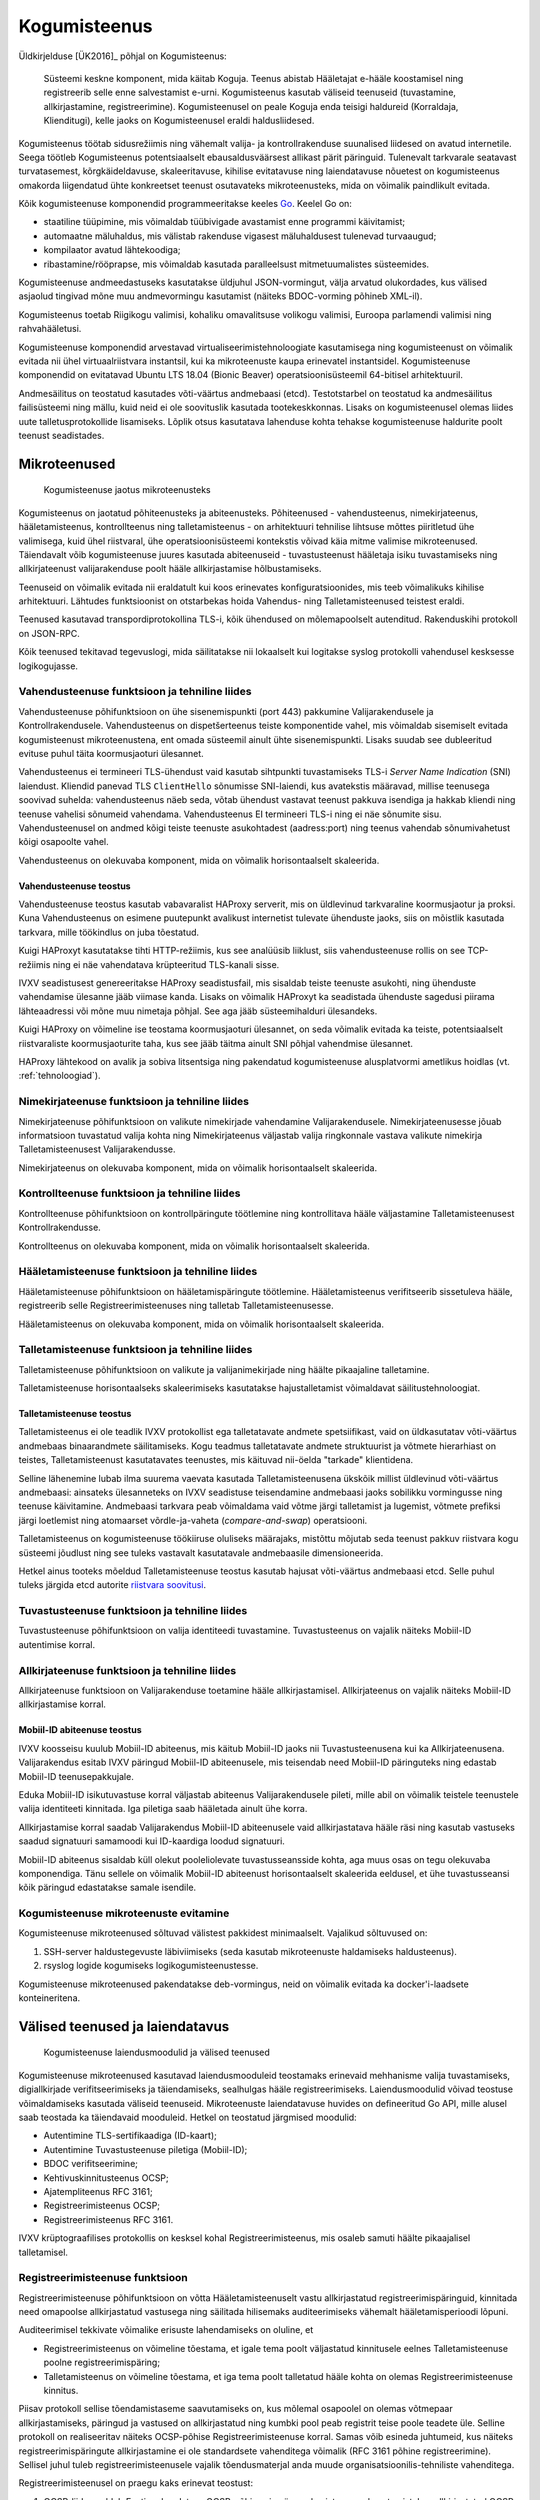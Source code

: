 ..  IVXV arhitektuur

Kogumisteenus
=============

Üldkirjelduse [ÜK2016]_ põhjal on Kogumisteenus:

.. epigraph::

   Süsteemi keskne komponent, mida käitab Koguja. Teenus abistab Hääletajat
   e-hääle koostamisel ning registreerib selle enne salvestamist e-urni.
   Kogumisteenus kasutab väliseid teenuseid (tuvastamine, allkirjastamine,
   registreerimine). Kogumisteenusel on peale Koguja enda teisigi haldureid
   (Korraldaja, Klienditugi), kelle jaoks on Kogumisteenusel eraldi
   haldusliidesed.

Kogumisteenus töötab sidusrežiimis ning vähemalt valija- ja kontrollrakenduse
suunalised liidesed on avatud internetile. Seega töötleb Kogumisteenus
potentsiaalselt ebausaldusväärsest allikast pärit päringuid. Tulenevalt
tarkvarale seatavast turvatasemest, kõrgkäideldavuse, skaleeritavuse, kihilise
evitatavuse ning laiendatavuse nõuetest on kogumisteenus omakorda liigendatud
ühte konkreetset teenust osutavateks mikroteenusteks, mida on võimalik
paindlikult evitada.

Kõik kogumisteenuse komponendid programmeeritakse keeles `Go
<https://golang.org>`_. Keelel Go on:

- staatiline tüüpimine, mis võimaldab tüübivigade avastamist enne programmi
  käivitamist;

- automaatne mäluhaldus, mis välistab rakenduse vigasest mäluhaldusest
  tulenevad turvaaugud;

- kompilaator avatud lähtekoodiga;

- ribastamine/rööprapse, mis võimaldab kasutada paralleelsust mitmetuumalistes
  süsteemides.

Kogumisteenuse andmeedastuseks kasutatakse üldjuhul JSON-vormingut, välja
arvatud olukordades, kus välised asjaolud tingivad mõne muu andmevormingu
kasutamist (näiteks BDOC-vorming põhineb XML-il).

Kogumisteenus toetab Riigikogu valimisi, kohaliku omavalitsuse volikogu
valimisi, Euroopa parlamendi valimisi ning rahvahääletusi.

Kogumisteenuse komponendid arvestavad virtualiseerimistehnoloogiate
kasutamisega ning kogumisteenust on võimalik evitada nii ühel virtuaalriistvara
instantsil, kui ka mikroteenuste kaupa erinevatel instantsidel. Kogumisteenuse
komponendid on evitatavad Ubuntu LTS 18.04 (Bionic Beaver)
operatsioonisüsteemil 64-bitisel arhitektuuril.

Andmesäilitus on teostatud kasutades võti-väärtus andmebaasi (etcd).
Testotstarbel on teostatud ka andmesäilitus failisüsteemi ning mällu, kuid neid
ei ole soovituslik kasutada tootekeskkonnas. Lisaks on kogumisteenusel olemas
liides uute talletusprotokollide lisamiseks. Lõplik otsus kasutatava lahenduse
kohta tehakse kogumisteenuse haldurite poolt teenust seadistades.

Mikroteenused
-------------

.. figure:: model/collector_microservices.png

   Kogumisteenuse jaotus mikroteenusteks

Kogumisteenus on jaotatud põhiteenusteks ja abiteenusteks. Põhiteenused -
vahendusteenus, nimekirjateenus, hääletamisteenus, kontrollteenus ning
talletamisteenus - on arhitektuuri tehnilise lihtsuse mõttes piiritletud ühe
valimisega, kuid ühel riistvaral, ühe operatsioonisüsteemi kontekstis võivad
käia mitme valimise mikroteenused. Täiendavalt võib kogumisteenuse juures
kasutada abiteenuseid - tuvastusteenust hääletaja isiku tuvastamiseks ning
allkirjateenust valijarakenduse poolt hääle allkirjastamise hõlbustamiseks.

Teenuseid on võimalik evitada nii eraldatult kui koos erinevates
konfiguratsioonides, mis teeb võimalikuks kihilise arhitektuuri. Lähtudes
funktsioonist on otstarbekas hoida Vahendus- ning Talletamisteenused teistest
eraldi.

Teenused kasutavad transpordiprotokollina TLS-i, kõik ühendused on
mõlemapoolselt autenditud. Rakenduskihi protokoll on JSON-RPC.

Kõik teenused tekitavad tegevuslogi, mida säilitatakse nii lokaalselt kui
logitakse syslog protokolli vahendusel kesksesse logikogujasse.

Vahendusteenuse funktsioon ja tehniline liides
``````````````````````````````````````````````

Vahendusteenuse põhifunktsioon on ühe sisenemispunkti (port 443) pakkumine
Valijarakendusele ja Kontrollrakendusele. Vahendusteenus on dispetšerteenus
teiste komponentide vahel, mis võimaldab sisemiselt evitada kogumisteenust
mikroteenustena, ent omada süsteemil ainult ühte sisenemispunkti. Lisaks suudab
see dubleeritud evituse puhul täita koormusjaoturi ülesannet.

Vahendusteenus ei termineeri TLS-ühendust vaid kasutab sihtpunkti tuvastamiseks
TLS-i *Server Name Indication* (SNI) laiendust. Kliendid panevad TLS
``ClientHello`` sõnumisse SNI-laiendi, kus avatekstis määravad, millise
teenusega soovivad suhelda: vahendusteenus näeb seda, võtab ühendust vastavat
teenust pakkuva isendiga ja hakkab kliendi ning teenuse vahelisi sõnumeid
vahendama. Vahendusteenus EI termineeri TLS-i ning ei näe sõnumite sisu.
Vahendusteenusel on andmed kõigi teiste teenuste asukohtadest (aadress:port)
ning teenus vahendab sõnumivahetust kõigi osapoolte vahel.

Vahendusteenus on olekuvaba komponent, mida on võimalik horisontaalselt
skaleerida.

Vahendusteenuse teostus
'''''''''''''''''''''''

Vahendusteenuse teostus kasutab vabavaralist HAProxy serverit, mis on
üldlevinud tarkvaraline koormusjaotur ja proksi. Kuna Vahendusteenus on
esimene puutepunkt avalikust internetist tulevate ühenduste jaoks, siis on
mõistlik kasutada tarkvara, mille töökindlus on juba tõestatud.

Kuigi HAProxyt kasutatakse tihti HTTP-režiimis, kus see analüüsib liiklust,
siis vahendusteenuse rollis on see TCP-režiimis ning ei näe vahendatava
krüpteeritud TLS-kanali sisse.

IVXV seadistusest genereeritakse HAProxy seadistusfail, mis sisaldab teiste
teenuste asukohti, ning ühenduste vahendamise ülesanne jääb viimase kanda.
Lisaks on võimalik HAProxyt ka seadistada ühenduste sagedusi piirama
lähteaadressi või mõne muu nimetaja põhjal. See aga jääb süsteemihalduri
ülesandeks.

Kuigi HAProxy on võimeline ise teostama koormusjaoturi ülesannet, on seda
võimalik evitada ka teiste, potentsiaalselt riistvaraliste koormusjaoturite
taha, kus see jääb täitma ainult SNI põhjal vahendmise ülesannet.

HAProxy lähtekood on avalik ja sobiva litsentsiga ning pakendatud
kogumisteenuse alusplatvormi ametlikus hoidlas (vt. :ref:`tehnoloogiad`).

Nimekirjateenuse funktsioon ja tehniline liides
```````````````````````````````````````````````

Nimekirjateenuse põhifunktsioon on valikute nimekirjade vahendamine
Valijarakendusele. Nimekirjateenusesse jõuab informatsioon tuvastatud valija
kohta ning Nimekirjateenus väljastab valija ringkonnale vastava valikute
nimekirja Talletamisteenusest Valijarakendusse.

Nimekirjateenus on olekuvaba komponent, mida on võimalik horisontaalselt
skaleerida.

Kontrollteenuse funktsioon ja tehniline liides
``````````````````````````````````````````````

Kontrollteenuse põhifunktsioon on kontrollpäringute töötlemine ning
kontrollitava hääle väljastamine Talletamisteenusest Kontrollrakendusse.

Kontrollteenus on olekuvaba komponent, mida on võimalik horisontaalselt
skaleerida.

Hääletamisteenuse funktsioon ja tehniline liides
````````````````````````````````````````````````

Hääletamisteenuse põhifunktsioon on hääletamispäringute töötlemine.
Hääletamisteenus verifitseerib sissetuleva hääle, registreerib selle
Registreerimisteenuses ning talletab Talletamisteenusesse.

Hääletamisteenus on olekuvaba komponent, mida on võimalik horisontaalselt
skaleerida.

Talletamisteenuse funktsioon ja tehniline liides
`````````````````````````````````````````````````

Talletamisteenuse põhifunktsioon on valikute ja valijanimekirjade ning
häälte pikaajaline talletamine.

Talletamisteenuse horisontaalseks skaleerimiseks kasutatakse
hajustalletamist võimaldavat säilitustehnoloogiat.

Talletamisteenuse teostus
'''''''''''''''''''''''''

Talletamisteenus ei ole teadlik IVXV protokollist ega talletatavate andmete
spetsiifikast, vaid on üldkasutatav võti-väärtus andmebaas binaarandmete
säilitamiseks. Kogu teadmus talletatavate andmete struktuurist ja võtmete
hierarhiast on teistes, Talletamisteenust kasutatavates teenustes, mis
käituvad nii-öelda "tarkade" klientidena.

Selline lähenemine lubab ilma suurema vaevata kasutada Talletamisteenusena
ükskõik millist üldlevinud võti-väärtus andmebaasi: ainsateks ülesanneteks on
IVXV seadistuse teisendamine andmebaasi jaoks sobilikku vormingusse ning
teenuse käivitamine. Andmebaasi tarkvara peab võimaldama vaid võtme järgi
talletamist ja lugemist, võtmete prefiksi järgi loetlemist ning atomaarset
võrdle-ja-vaheta (*compare-and-swap*) operatsiooni.

Talletamisteenus on kogumisteenuse töökiiruse oluliseks määrajaks, mistõttu
mõjutab seda teenust pakkuv riistvara kogu süsteemi jõudlust ning see tuleks
vastavalt kasutatavale andmebaasile dimensioneerida.

Hetkel ainus tooteks mõeldud Talletamisteenuse teostus kasutab hajusat
võti-väärtus andmebaasi etcd. Selle puhul tuleks järgida etcd autorite
`riistvara soovitusi
<https://coreos.com/etcd/docs/latest/op-guide/hardware.html>`_.

Tuvastusteenuse funktsioon ja tehniline liides
``````````````````````````````````````````````

Tuvastusteenuse põhifunktsioon on valija identiteedi tuvastamine.
Tuvastusteenus on vajalik näiteks Mobiil-ID autentimise korral.

Allkirjateenuse funktsioon ja tehniline liides
``````````````````````````````````````````````

Allkirjateenuse funktsioon on Valijarakenduse toetamine hääle
allkirjastamisel. Allkirjateenus on vajalik näiteks Mobiil-ID allkirjastamise
korral.

Mobiil-ID abiteenuse teostus
''''''''''''''''''''''''''''

IVXV koosseisu kuulub Mobiil-ID abiteenus, mis käitub Mobiil-ID jaoks nii
Tuvastusteenusena kui ka Allkirjateenusena. Valijarakendus esitab IVXV
päringud Mobiil-ID abiteenusele, mis teisendab need Mobiil-ID päringuteks ning
edastab Mobiil-ID teenusepakkujale.

Eduka Mobiil-ID isikutuvastuse korral väljastab abiteenus Valijarakendusele
pileti, mille abil on võimalik teistele teenustele valija identiteeti
kinnitada. Iga piletiga saab hääletada ainult ühe korra.

Allkirjastamise korral saadab Valijarakendus Mobiil-ID abiteenusele vaid
allkirjastatava hääle räsi ning kasutab vastuseks saadud signatuuri samamoodi
kui ID-kaardiga loodud signatuuri.

Mobiil-ID abiteenus sisaldab küll olekut pooleliolevate tuvastusseansside
kohta, aga muus osas on tegu olekuvaba komponendiga. Tänu sellele on võimalik
Mobiil-ID abiteenust horisontaalselt skaleerida eeldusel, et ühe
tuvastusseansi kõik päringud edastatakse samale isendile.

Kogumisteenuse mikroteenuste evitamine
``````````````````````````````````````

Kogumisteenuse mikroteenused sõltuvad välistest pakkidest minimaalselt.
Vajalikud sõltuvused on:

#. SSH-server haldustegevuste läbiviimiseks (seda kasutab mikroteenuste
   haldamiseks haldusteenus).

#. rsyslog logide kogumiseks logikogumisteenustesse.

Kogumisteenuse mikroteenused pakendatakse deb-vormingus, neid on võimalik
evitada ka docker'i-laadsete konteineritena.

Välised teenused ja laiendatavus
--------------------------------

.. figure:: model/collector_extension.png

   Kogumisteenuse laiendusmoodulid ja välised teenused

Kogumisteenuse mikroteenused kasutavad laiendusmooduleid teostamaks erinevaid
mehhanisme valija tuvastamiseks, digiallkirjade verifitseerimiseks ja
täiendamiseks, sealhulgas hääle registreerimiseks. Laiendusmoodulid võivad
teostuse võimaldamiseks kasutada väliseid teenuseid. Mikroteenuste
laiendatavuse huvides on defineeritud Go API, mille alusel saab teostada
ka täiendavaid mooduleid. Hetkel on teostatud järgmised moodulid:

- Autentimine TLS-sertifikaadiga (ID-kaart);

- Autentimine Tuvastusteenuse piletiga (Mobiil-ID);

- BDOC verifitseerimine;

- Kehtivuskinnitusteenus OCSP;

- Ajatempliteenus RFC 3161;

- Registreerimisteenus OCSP;

- Registreerimisteenus RFC 3161.

IVXV krüptograafilises protokollis on kesksel kohal Registreerimisteenus, mis
osaleb samuti häälte pikaajalisel talletamisel.

Registreerimisteenuse funktsioon
````````````````````````````````

Registreerimisteenuse põhifunktsioon on võtta Hääletamisteenuselt vastu
allkirjastatud registreerimispäringuid, kinnitada need omapoolse allkirjastatud
vastusega ning säilitada hilisemaks auditeerimiseks vähemalt hääletamisperioodi
lõpuni.

Auditeerimisel tekkivate võimalike erisuste lahendamiseks on oluline, et

- Registreerimisteenus on võimeline tõestama, et igale tema poolt väljastatud
  kinnitusele eelnes Talletamisteenuse poolne registreerimispäring;

- Talletamisteenus on võimeline tõestama, et iga tema poolt talletatud hääle
  kohta on olemas Registreerimisteenuse kinnitus.

Piisav protokoll sellise tõendamistaseme saavutamiseks on, kus mõlemal
osapoolel on olemas võtmepaar allkirjastamiseks, päringud ja vastused on
allkirjastatud ning kumbki pool peab registrit teise poole teadete üle. Selline
protokoll on realiseeritav näiteks OCSP-põhise Registreerimisteenuse korral.
Samas võib esineda juhtumeid, kus näiteks registreerimispäringute
allkirjastamine ei ole standardsete vahenditega võimalik (RFC 3161 põhine
registreerimine). Sellisel juhul tuleb registreerimisteenusele vajalik
tõendusmaterjal anda muude organisatsioonilis-tehniliste vahenditega.

Registreerimisteenusel on praegu kaks erinevat teostust:

#. OCSP-liides eeldab Eestis rakendatava OCSP-põhise ajamärgendamisteenuse
   kasutamist, kus allkirjastatud OCSP-päringu nonsiks on Hääletamisteenuse
   poolt pandud hääle räsi. Päring on allkirjastatud standardsete OCSP
   vahenditega;

#. RFC 3161 liides, mille korral ebastandardse lahendusena pannakse
   ajatemplipäringu nonsiks Hääletamisteenuse poolt allkirjastatud hääle räsi.


Kogumisteenuse laiendusmoodulite lisamine
`````````````````````````````````````````

Kogumisteenuse API defineerib kuute tüüpi laiendusmooduleid:

#. isikutuvastus (Go pakk ``ivxv.ee/auth``, näiteks ``tls``);

#. tuvastatud isiku sertifikaadist valija identifikaatori tuletamine (Go pakk
   ``ivxv.ee/identity``, näiteks ``serialnumber``);

#. valija identifikaatorist vanuse tuletamine (Go pakk ``ivxv.ee/age``, näiteks
   ``estpic``);

#. allkirjastatud konteineri verifitseerimine (Go pakk ``ivxv.ee/container``,
   näiteks ``bdoc``);

#. allkirja kvalifitseerimine (Go pakk ``ivxv.ee/q11n``, näiteks ``tspreg``);

#. andmetalletusprotokoll (Go pakk ``ivxv.ee/storage``, näiteks ``etcd``).

Uue mooduli lisamiseks tuleb moodulpakki lisada mooduli identifikaator ning
mooduli teostusega alampakk. Alampaki alglaadimisel tuleb mooduli
registreerimiseks kutsuda välja moodulpaki ``Register`` funktsioon.

Uue mooduli kasutamiseks tuleb selle identifikaator lisada seadistusse vastava
moodulitüübi seadistuse juurde koos alammooduli seadistusega. Laiendusmoodulile
antakse ette tema identifikaatoriga viidatud seadistusblokk, mida see
mooduli-siseselt edasi töötleb.

Moodulpakid ja nende moodulitelt nõutavad liidesed on täpsemalt kirjeldatud
dokumendis ``IVXV API``. Samuti on iga mooduli kohta olemas vähemalt üks
teostus, mida saab kasutada eeskujuna.


Monitooring
-----------

.. figure:: model/monitoring.png

   Monitooringulahendus

Logimine
````````

Iga mikroteenuse poolt genereeritav logi defineeritakse süstemaatiliselt,
lähtudes protokollikirjeldusest ning teenuse osutamise olekudiagrammist.
Logitakse minimaalselt:

* iga päringu kättesaamise fakt ning töötlemise algus;

* töötlemise üleandmine välisele komponendile;

* töötlemisjärje naasmine komponenti;

* päringu töötlemise lõpp ning tulemus;

* täiendavalt oluliste etappide läbimine protsessi olekumudelis.

Logimisel järgitakse järgmisi põhimõtteid:

* Logimiseks kasutatakse rsyslog teenust, mis registreerib logiteate
  kirjutamise hetke millisekundi täpsusega;

* Iga seansi alustamisel genereerib süsteem unikaalse identifikaatori, mida
  klientrakendus kasutab oma päringutel kesksüsteemi poole pöördumiseks;

* Kõik ühe seansi alla kuuluvad logikirjed sisaldavad sama
  seansiidentifikaatorit;

* Logikirje on unikaalselt identifitseeritav;

* Iga logitava teate juures on võimalik unikaalse tunnuse abil üksüheselt
  tuvastada teate tekkimise koht monitooritavas süsteemis;

* Logikirje on JSON vormingus, automaatse monitooringu jaoks on masinloetavus
  primaarne ning inimloetavus sekundaarne;

* Logisse minev info saneeritakse (urlencode) ja sellele rakendatakse pikkuse
  piirangut (piirang terve logiteate ja samuti parameetri kaupa);

* Süsteemiperimeetrist väljastpoolt pärinevat infot logitakse ainult
  saneerituna ja ainult etteantud pikkuses.

Kuna logimine toimub rsyslog vahendusel, on võimalik Guardtime mooduli
kasutamine logide tervikluse tagamiseks.


Üldstatistika
`````````````

Järgmise statistika jälgimiseks kasutatakse staatilist veebiliidest:

* edukalt kogutud hääled/hääletajate hulk;

* hääletajate jagunemine sugude, vanusegruppide, operatsioonisüsteemide ning
  autentimisvahendite kaupa;

* edukalt kontrollitud häälte/hääletajate hulk;

* korduvhääletamiste statistika;

* hääletajate jagunemine riigiti IP-aadressi põhjal.


Detailstatistika
````````````````

Detailstatistika agregeeritakse logide põhjal kasutades SCCEIV
logianalüsaatorit, mis  analüüsib rakenduste tegevuslogi eeldefineeritud
profiili suhtes ning võimaldab seansi-/veatüübipõhist analüüsi.

Detailstatistika on kättesaadav üle HTTPS-liidese.


.. _kogumisteenuse-haldus:

Haldus
------

Kogumisteenuse haldamine toimub digitaalallkirjastatud seadistuspakkide abil.

Kogumisteenus pakub seadistuspakkide laadimiseks kahte liidest:

* Käsurealiides – rakendus verifitseerib allkirja, valideerib korralduste
  vormingut, kooskõlalisust ja sobivust kogumisteenuse seisundi suhtes.
  Korralduse rakendamine toimub eraldi utiliidi abil.

* Veebiliides – veebiliides vahendab seadistuspaki käsurealiidesele ja tagastab
  kasutajale info laadimise tulemuse kohta. Eduka laadimise korral toimub
  automaatselt ja samadel põhimõtetel ka seadistuspaki rakendamine.

Veebiliidese funktsioonideks on:

* Kogumisteenuse mikroteenuste seisundi jälgimine;

* Valimiste nimekirjade haldus;

* Statistika kuvamine e-hääletamise kulgemise kohta;

* Haldusteenuse kasutajate haldus;

* Kogumisteenuse halduse logi kuvamine.

Kõik rakendusele antud korraldused säilitatakse - ka need mida ei rakendatud.
Vigaseid (mittevalideeruvaid) korraldusi ei säilitata.

Kogumisteenus võib järgmisi tegevusi teostada automaatselt (vastavalt
seadistustes määratud aegadele):

* Talletatud häälte, logide ning seadistuste varundamine varundusteenusesse.


Haldusteenuse komponendid
`````````````````````````

.. figure:: model/management-service/management-service-components.png

   Kogumisteenuse haldusteenuse komponendid

#. **Halduse veebiserver** on süsteemse kasutaja ``www-data``
   õigustes töötav Apache server, mille ülesanded on:

   #. Kasutajatelt tulevate HTTPS-päringute esmane teenindamine:

      #. Haldusteenuse usaldusväärsuse tõestamine (TLS-sertifikaat);

      #. Kasutajate autentimine;

   #. Valmisgenereeritud veebilehtede ja andmefailide serveerimine
      andmehoidlast.

   #. Üldiste taustaandmete päringu vastuse varustamine sisseloginud kasutaja
      andmetega (WSGI).

   #. Üleslaaditavate korralduste esmane valideerimine ja vahendamine
      haldusdeemonile ning haldusdeemoni sellekohaste vastuste vahendamine
      kliendile (WSGI).

#. **Haldusdeemon** on kasutajakonto ``ivxv-admin`` õigustes töötav ja
   kohalikul (``localhost``) liidesel kuulav veebiserver mille ülesanded on:

   #. Üleslaaditavate korralduste valideerimine;

   #. Üleslaaditavate korralduste vahetu rakendamine (kasutajate haldus);

   #. Üleslaaditavate korralduste salvestamine hilisemaks rakendamiseks
      (seadistuse ja valimisnimekirjade rakendamiseks teenusele);

   #. E-urni allalaadimise vahendamine.

#. **Agentdeemon** on kasutajakonto ``ivxv-admin``
   õigustes töötav deemon, mille ülesanded on:

   #. Andmete kogumine ja registreerimine:

      #. Teadaolevate mikroteenuste seisund;

      #. Tegevusmonitooringu statistika allalaadimine;

#. **Andmehoidla** on failisüsteemis asuv kataloog, kuhu haldusteenuse
   komponendid hoiavad kogutud ja genereeritud andmeid (vaata üksikasjalist
   kirjeldust ``IVXV kogumisteenuse haldusjuhendi`` lisadest);

Välised komponendid, millega haldusteenus kokku puutub:

#. **Kogumisteenuse alamteenused** - paigaldamine, seadistamine ja seisundi
   andmete kogumine toimub agentdeemoni kaudu (SSH-ühendus teenuse masinasse);

#. **Seireserver** - üldstatistika andmete allalaadimine haldusteenuses
   kuvamiseks;

.. figure:: model/management-service/upload-command.png

   Korralduste laadimine haldusteenusesse


Kogumisteenuse seisundid
------------------------

Kogumisteenuse seisund kajastab teenuse kõigi alamteenuste seisundit,
kasutuselolevate väliste teenuste seisundit ja eelneva põhal tuletatud
üldseisundit. Kogumisteenuse üldseisundi tuvastamisega tegeleb haldusteenus.

Üldseisundi olekud on:

#. **Paigaldamata** - alates haldusteenuse paigaldamisest kuni kõigi
   alamteenuste paigaldamiseni;

#. **Paigaldatud** - kõik alamteenused on paigaldatud, neile on rakendatud
   tehnilised seadistused ja teenuse toimimiseks vajalikud krüptovõtmed.
   Valimiste seadistust pole rakendatud (kuid see võib olla laaditud
   haldusteenusesse);

#. **Seadistatud** - kogumisteenus on seadistatud ja töökorras, sellega on
   võimalik hääletust läbi viia ja e-urni väljastada.

#. **Osaline tõrge** - kogumisteenus on seadistatud ja osaliselt töökorras,
   mõned alamteenused pole töökorras, kuid see ei takista kogumisteenuse
   toimimist.

#. **Tõrge** - kogumisteenuse oluline sõlm pole töökorras, teenuse nõuetekohane
   osutamine pole võimalik.

.. figure:: model/management-service/collector-status.png
   :scale: 50%

   Kogumisteenuse olekudiagramm. Olekud vastavalt värvusele: kollane -
   seadistamisel, punane - viga, roheline - töökorras.


Kogumisteenuse alamteenuste seisundid
`````````````````````````````````````

.. figure:: model/management-service/service-status.png
   :scale: 50%

   Haldusteenuse poolt registreeritud alamteenuse olekudiagramm. Olekud
   vastavalt värvusele: kollane - seadistamisel, punane - viga, roheline -
   töökorras.


Kogumisteenuse seisundi muutused
````````````````````````````````

Kogumisteenuse seisund on jälgitav alates haldusteenuse edukast
paigaldamisest, algne seisund on **Paigaldamata**.


Paigaldamata
''''''''''''

Toimub usaldusjuure ja tehnilise seadistuse rakendamine kogumisteenusele:

#. Seadistuste laadimine kogumisteenusesse;

#. Tehnilises seadistuses kirjeldatud alamteenuste paigaldus;

#. Usaldusjuure ja tehniliste seadistuste rakendamine alamteenustele;

Seadistuste eduka rakendamise tulemusena saab süsteemi uueks seisundiks
**Paigaldatud**.


Paigaldatud
'''''''''''

Kogumisteenuse seadistused on rakendatud kõigile alamteenustele, valimiste
seadistused pole rakendatud. Toimub valimiste seadistuse laadimine
haldusteenusesse ja rakendamine alamteenustele.

Valimiste seadistuse eduka rakendamise korral saab süsteemi uueks seisundiks
**Seadistatud**.


Seadistatud
'''''''''''

Kõik kogumisteenuse alamteenused on seadistatud ja töökorras. Haldusteenusel on
kõikidest alamteenustest värsked seisundiraportid. Süsteemiga on võimalik
hääletust läbi viia ja e-urni väljastada.

Kui süsteemis tuvastatakse tõrge, saab süsteemi uueks **Osaline tõrge**.

**Seadistatud** olekust ei pöörduta enam kunagi tagasi olekutesse
**paigaldamata** või **paigaldatud**, kuigi uute alamteenuste lisamisel (kuni
need on olekus **paigaldamata/paigaldatud**) oleks vastavad tingimused
täidetud.


Osaline tõrge
'''''''''''''

Süsteem on seadistatud ja osaliselt töökorras, mõned süsteemi dubleeritud osad
pole töökorras, kuid see ei takista süsteemil toimimast.

Rikke süvenemisel piirini, kus süsteem pole võimeline teenust osutama, saab
süsteemi uueks olekuks **Tõrge**. Kõigi rikete kõrvaldamise järel saab
süsteemi uueks olekuks **Seadistatud**.


Tõrge
'''''

Seadistatud süsteemil on tuvastatud rike, mis takistab teenuse osutamist.

Rikete kõrvaldamisel olukorrani, kus süsteemiga on võimalik teenust osutada,
saab süsteemi uueks olekuks **Osaline tõrge**.


Eemaldatud
''''''''''

Teenus on konfiguratsioonist eemaldatud.
